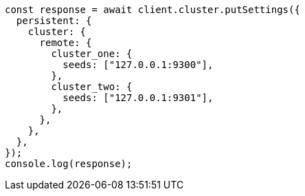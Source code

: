 // This file is autogenerated, DO NOT EDIT
// Use `node scripts/generate-docs-examples.js` to generate the docs examples

[source, js]
----
const response = await client.cluster.putSettings({
  persistent: {
    cluster: {
      remote: {
        cluster_one: {
          seeds: ["127.0.0.1:9300"],
        },
        cluster_two: {
          seeds: ["127.0.0.1:9301"],
        },
      },
    },
  },
});
console.log(response);
----
